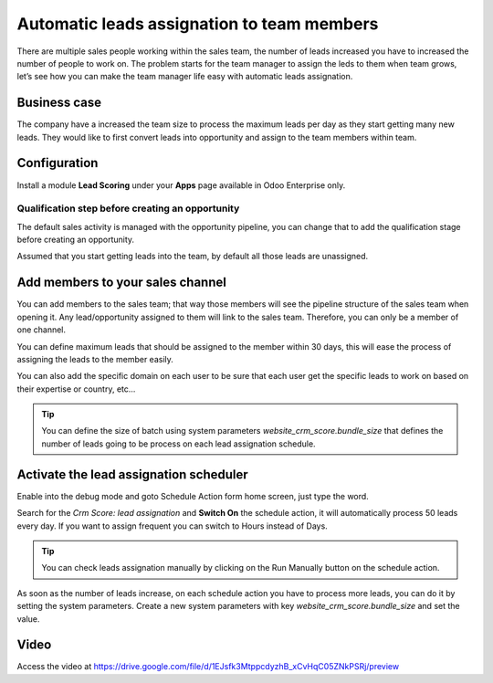 Automatic leads assignation to team members
===========================================

There are multiple sales people working within the sales team, the
number of leads increased you have to increased the number of people to
work on. The problem starts for the team manager to assign the leds to
them when team grows, let’s see how you can make the team manager life
easy with automatic leads assignation.

Business case
-------------

The company have a increased the team size to process the maximum leads
per day as they start getting many new leads. They would like to first
convert leads into opportunity and assign to the team members within
team.

Configuration
-------------

Install a module **Lead Scoring** under your **Apps** page available in
Odoo Enterprise only.

|image0|

Qualification step before creating an opportunity
~~~~~~~~~~~~~~~~~~~~~~~~~~~~~~~~~~~~~~~~~~~~~~~~~

The default sales activity is managed with the opportunity pipeline, you
can change that to add the qualification stage before creating an
opportunity.

|image1|

Assumed that you start getting leads into the team, by default all those
leads are unassigned.

Add members to your sales channel
---------------------------------

You can add members to the sales team; that way those members will see
the pipeline structure of the sales team when opening it. Any
lead/opportunity assigned to them will link to the sales team.
Therefore, you can only be a member of one channel.

You can define maximum leads that should be assigned to the member
within 30 days, this will ease the process of assigning the leads to the
member easily.

|image2|

You can also add the specific domain on each user to be sure that each
user get the specific leads to work on based on their expertise or
country, etc…

.. tip:: You can define the size of batch using system parameters
  *website_crm_score.bundle_size* that defines the number of leads going
  to be process on each lead assignation schedule.

Activate the lead assignation scheduler
---------------------------------------

Enable into the debug mode and goto Schedule Action form home screen,
just type the word.

|image3|

Search for the *Crm Score: lead assignation* and **Switch On** the
schedule action, it will automatically process 50 leads every day. If
you want to assign frequent you can switch to Hours instead of Days.

.. tip:: You can check leads assignation manually by clicking on the Run
  Manually button on the schedule action.

As soon as the number of leads increase, on each schedule action you
have to process more leads, you can do it by setting the system
parameters. Create a new system parameters with key
*website_crm_score.bundle_size* and set the value.

|image4|

Video
-----
Access the video at https://drive.google.com/file/d/1EJsfk3MtppcdyzhB_xCvHqC05ZNkPSRj/preview

.. raw:: html

  <div style="position: relative; padding-bottom: 56.25%; height: 0; overflow: hidden; max-width: 100%; height: auto;">
      <iframe src="https://drive.google.com/file/d/1EJsfk3MtppcdyzhB_xCvHqC05ZNkPSRj/preview" frameborder="0" allowfullscreen style="position: absolute; top: 0; left: 0; width: 700px; height: 385px;"></iframe>
  </div>


.. |image0| image:: ./static/automtic_assign/media/image6.png

.. |image1| image:: ./static/automtic_assign/media/image9.png

.. |image2| image:: ./static/automtic_assign/media/image10.png

.. |image3| image:: ./static/automtic_assign/media/image7.png

.. |image4| image:: ./static/automtic_assign/media/image8.png
